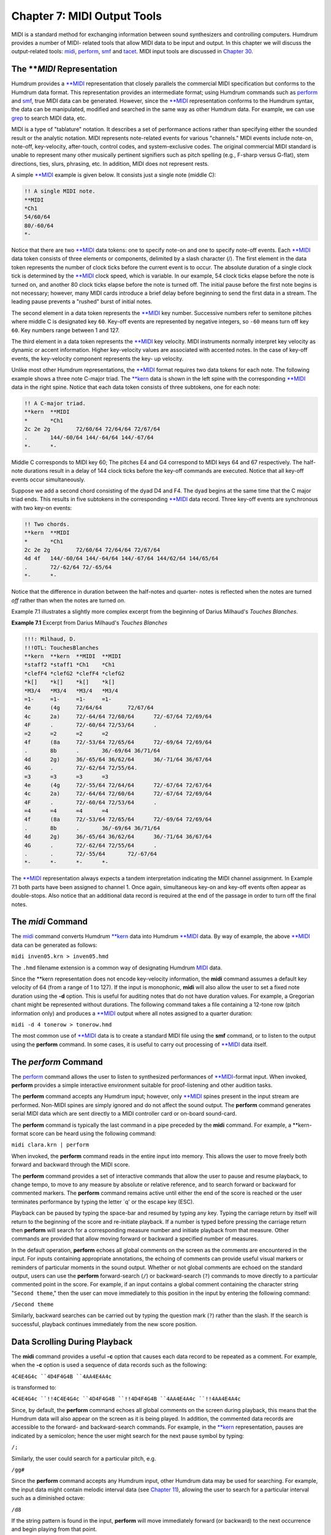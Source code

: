 =================================
Chapter 7: MIDI Output Tools
=================================

MIDI is a standard method for exchanging information between sound
synthesizers and controlling computers. Humdrum provides a number of MIDI-
related tools that allow MIDI data to be input and output. In this chapter we
will discuss the output-related tools: `midi <../../man/midi>`_, `perform <../../man/perform>`_,
`smf <../../man/smf>`_ and `tacet <../../man/tacet>`_. MIDI input tools are discussed in `Chapter 30 <../ch30>`_.


The ***MIDI* Representation
---------------

Humdrum provides a `**MIDI <../../rep/MIDI>`_ representation that closely parallels the
commercial MIDI specification but conforms to the Humdrum data format. This
representation provides an intermediate format; using Humdrum commands such
as `perform <../../man/perform>`_ and `smf <../../man/smf>`_, true MIDI data can be generated. However,
since the `**MIDI <../../rep/MIDI>`_ representation conforms to the Humdrum syntax, the data
can be manipulated, modified and searched in the same way as other Humdrum
data. For example, we can use `grep <http://en.wikipedia.org/wiki/Grep>`_ to search MIDI data, etc.

MIDI is a type of "tablature" notation. It describes a set of performance
actions rather than specifying either the sounded result or the analytic
notation. MIDI represents note-related events for various "channels." MIDI
events include note-on, note-off, key-velocity, after-touch, control codes,
and system-exclusive codes. The original commercial MIDI standard is unable
to represent many other musically pertinent signifiers such as pitch spelling
(e.g., F-sharp versus G-flat), stem directions, ties, slurs, phrasing, etc.
In addition, MIDI does not represent rests.

A simple `**MIDI <../../rep/MIDI>`_ example is given below. It consists just a single note
(middle C):

.. code-block:: humdrum

	!! A single MIDI note.
	**MIDI
	*Ch1
	54/60/64
	80/-60/64
	*-

Notice that there are two `**MIDI <../../rep/MIDI>`_ data tokens: one to specify note-on and
one to specify note-off events. Each `**MIDI <../../rep/MIDI>`_ data token consists of three
elements or components, delimited by a slash character (/). The first element
in the data token represents the number of clock ticks before the current
event is to occur. The absolute duration of a single clock tick is determined
by the `**MIDI <../../rep/MIDI>`_ clock speed, which is variable. In our example, 54 clock
ticks elapse before the note is turned on, and another 80 clock ticks elapse
before the note is turned off. The initial pause before the first note begins
is not necessary; however, many MIDI cards introduce a brief delay before
beginning to send the first data in a stream. The leading pause prevents a
"rushed" burst of initial notes.

The second element in a data token represents the `**MIDI <../../rep/MIDI>`_ key number.
Successive numbers refer to semitone pitches where middle C is designated key
``60``. Key-off events are represented by negative integers, so ``-60`` means
turn off key ``60``. Key numbers range between 1 and 127.

The third element in a data token represents the `**MIDI <../../rep/MIDI>`_ key velocity.
MIDI instruments normally interpret key velocity as dynamic or accent
information. Higher key-velocity values are associated with accented notes.
In the case of key-off events, the key-velocity component represents the key-
up velocity.

Unlike most other Humdrum representations, the `**MIDI <../../rep/MIDI>`_ format requires
two data tokens for each note. The following example shows a three note
C-major triad. The `**kern <../../rep/kern>`_ data is shown in the left spine with the
corresponding `**MIDI <../../rep/MIDI>`_ data in the right spine. Notice that each data token
consists of three subtokens, one for each note:

.. code-block:: humdrum

	!! A C-major triad.
	**kern	**MIDI
	*	*Ch1
	2c 2e 2g	72/60/64 72/64/64 72/67/64
	.	144/-60/64 144/-64/64 144/-67/64
	*-	*-

Middle C corresponds to MIDI key 60; The pitches E4 and G4 correspond to MIDI
keys 64 and 67 respectively. The half-note durations result in a delay of 144
clock ticks before the key-off commands are executed. Notice that all key-off
events occur simultaneously.

Suppose we add a second chord consisting of the dyad D4 and F4. The dyad
begins at the same time that the C major triad ends. This results in five
subtokens in the corresponding `**MIDI <../../rep/MIDI>`_ data record. Three key-off events
are synchronous with two key-on events:

.. code-block:: humdrum

	!! Two chords.
	**kern	**MIDI
	*	*Ch1
	2c 2e 2g	72/60/64 72/64/64 72/67/64
	4d 4f	144/-60/64 144/-64/64 144/-67/64 144/62/64 144/65/64
	.	72/-62/64 72/-65/64
	*-	*-

Notice that the difference in duration between the half-notes and quarter-
notes is reflected when the notes are turned *off* rather than when the notes
are turned *on*.

Example 7.1 illustrates a slightly more complex excerpt from the beginning of
Darius Milhaud's *Touches Blanches*.

**Example 7.1** Excerpt from Darius Milhaud's *Touches Blanches*

.. image:: examples/ex7-1.svg
	:align: center
	:width: 100%

.. code-block:: humdrum

	!!!: Milhaud, D.
	!!!OTL: TouchesBlanches
	**kern	**kern	**MIDI	**MIDI
	*staff2	*staff1	*Ch1	*Ch1
	*clefF4	*clefG2	*clefF4	*clefG2
	*k[]	*k[]	*k[]	*k[]
	*M3/4	*M3/4	*M3/4	*M3/4
	=1-	=1-	=1-	=1-
	4e	(4g	72/64/64	72/67/64
	4c	2a)	72/-64/64 72/60/64	72/-67/64 72/69/64
	4F	.	72/-60/64 72/53/64	.
	=2	=2	=2	=2
	4f	(8a	72/-53/64 72/65/64	72/-69/64 72/69/64
	.	8b	.	36/-69/64 36/71/64
	4d	2g)	36/-65/64 36/62/64	36/-71/64 36/67/64
	4G	.	72/-62/64 72/55/64.
	=3	=3	=3	=3
	4e	(4g	72/-55/64 72/64/64	72/-67/64 72/67/64
	4c	2a)	72/-64/64 72/60/64	72/-67/64 72/69/64
	4F	.	72/-60/64 72/53/64	.
	=4	=4	=4	=4
	4f	(8a	72/-53/64 72/65/64	72/-69/64 72/69/64
	.	8b	.	36/-69/64 36/71/64
	4d	2g)	36/-65/64 36/62/64	36/-71/64 36/67/64
	4G	.	72/-62/64 72/55/64	.
	.	.	72/-55/64	72/-67/64
	*-	*-	*-	*-

The `**MIDI <../../rep/MIDI>`_ representation always expects a tandem interpretation
indicating the MIDI channel assignment. In Example 7.1 both parts have been
assigned to channel 1. Once again, simultaneous key-on and key-off events
often appear as double-stops. Also notice that an additional data record is
required at the end of the passage in order to turn off the final notes.


The *midi* Command
---------------------

The `midi <../../man/midi>`_ command converts Humdrum `**kern <../../rep/kern>`_ data into Humdrum
`**MIDI <../../rep/MIDI>`_ data. By way of example, the above `**MIDI <../../rep/MIDI>`_ data can be
generated as follows:

``midi inven05.krn > inven05.hmd``

The ``.hmd`` filename extension is a common way of designating Humdrum
`MIDI <../../man/MIDI>`_ data.

Since the \*\*kern representation does not encode key-velocity information,
the **midi** command assumes a default key velocity of 64 (from a range of 1
to 127). If the input is monophonic, **midi** will also allow the user to set
a fixed note duration using the **-d** option. This is useful for auditing
notes that do not have duration values. For example, a Gregorian chant might
be represented without durations. The following command takes a file
containing a 12-tone row (pitch information only) and produces a `**MIDI <../../rep/MIDI>`_
output where all notes assigned to a quarter duration:

``midi -d 4 tonerow > tonerow.hmd``

The most common use of `**MIDI <../../rep/MIDI>`_ data is to create a standard MIDI file
using the **smf** command, or to listen to the output using the **perform**
command. In some cases, it is useful to carry out processing of `**MIDI <../../rep/MIDI>`_
data itself.


The *perform* Command
--------

The `perform <../../man/perform>`_ command allows the user to listen to synthesized
performances of `**MIDI <../../rep/MIDI>`_-format input. When invoked, **perform** provides a
simple interactive environment suitable for proof-listening and other
audition tasks.

The **perform** command accepts any Humdrum input; however, only
`**MIDI <../../rep/MIDI>`_ spines present in the input stream are performed. Non-MIDI
spines are simply ignored and do not affect the sound output. The **perform**
command generates serial MIDI data which are sent directly to a MIDI
controller card or on-board sound-card.

The **perform** command is typically the last command in a pipe preceded by
the **midi** command. For example, a \*\*kern-format score can be heard
using the following command:

``midi clara.krn | perform``

When invoked, the **perform** command reads in the entire input into memory.
This allows the user to move freely both forward and backward through the
MIDI score.

The **perform** command provides a set of interactive commands that allow the
user to pause and resume playback, to change tempo, to move to any measure by
absolute or relative reference, and to search forward or backward for
commented markers. The **perform** command remains active until either the
end of the score is reached or the user terminates performance by typing the
letter `q' or the escape key (ESC).

Playback can be paused by typing the space-bar and resumed by typing any key.
Typing the carriage return by itself will return to the beginning of the
score and re-initiate playback. If a number is typed before pressing the
carriage return then **perform** will search for a corresponding measure
number and initiate playback from that measure. Other commands are provided
that allow moving forward or backward a specified number of measures.

In the default operation, **perform** echoes all global comments on the
screen as the comments are encountered in the input. For inputs containing
appropriate annotations, the echoing of comments can provide useful visual
markers or reminders of particular moments in the sound output. Whether or
not global comments are echoed on the standard output, users can use the
**perform** forward-search (``/``) or backward-search (``?``) commands to
move directly to a particular commented point in the score. For example, if
an input contains a global comment containing the character string "``Second
theme``," then the user can move immediately to this position in the input by
entering the following command:

``/Second theme``

Similarly, backward searches can be carried out by typing the question mark
(``?``) rather than the slash. If the search is successful, playback
continues immediately from the new score position.


Data Scrolling During Playback
------------------------------

The **midi** command provides a useful **-c** option that causes each data
record to be repeated as a comment. For example, when the **-c** option is
used a sequence of data records such as the following:

``4C4E4G4c
``4D4F4G4B
``4AA4E4A4c``

is transformed to:

``4C4E4G4c
``!!4C4E4G4c
``4D4F4G4B
``!!4D4F4G4B
``4AA4E4A4c
``!!4AA4E4A4c``

Since, by default, the **perform** command echoes all global comments on the
screen during playback, this means that the Humdrum data will also appear on
the screen as it is being played. In addition, the commented data records are
accessible to the forward- and backward-search commands. For example, in the
`**kern <../../rep/kern>`_ representation, pauses are indicated by a semicolon; hence the
user might search for the next pause symbol by typing:

``/;``

Similarly, the user could search for a particular pitch, e.g.

``/gg#``

Since the **perform** command accepts any Humdrum input, other Humdrum data
may be used for searching. For example, the input data might contain melodic
interval data (see `Chapter 11 <../ch11>`_), allowing the user to search for a
particular interval such as a diminished octave:

``/d8``

If the string pattern is found in the input, **perform** will move
immediately forward (or backward) to the next occurrence and begin playing
from that point.


Changing Tempo
--------------

During playback, the tempo can be modified by typing the greater-than (>) and
less-than (<) signs to increase or decrease the tempo respectively. In
addition to modifying the tempo interactively, the performance tempo may be
specified either in the command line or in the input Humdrum representation.
The tempo may be specified on the command line by using the **-t** option.
For example, the following command causes the file ``Andean`` to be performed
at half tempo:

``midi Andean | perform -t 0.5``

Performing at fast speeds can often be useful when scanning for a particular
passage.

Tempo specifications may be present in the input data via the tandem
interpretation for metronome marking (e.g. ``*MM96``). If no tempo
information is available, **perform** uses a default tempo of 66 quarter-
notes per minute.


The *tacet* Command
--------

In rare circumstances, ciphers (stuck notes) can occur during MIDI
performances; for instance, an intermittently functioning MIDI cable may fail
to convey a "note-off" instruction to an active synthesizer. The **p**
command ("panic") turns off all active notes. Should a cipher remain after
terminating the **perform** command, the Humdrum `tacet <../../man/tacet>`_ command can be
used to send "all-notoff" commands on all MIDI channels.

In `Chapter 12 <../ch12>`_, we will see how **perform** can be used in conjunction with
other commands (such as `extract <../../man/extract>`_ and `yank <../../man/yank>`_) to listen selectively
to specific parts or passages. In `Chapter 21 <../ch21>`_ we will use **perform** in
conjunction with the `patt <../../man/patt>`_ command to listen to patterns (such as
harmonic, rhythmic and melodic patterns) found in some repertory.


The *smf* Command
--------

Another MIDI-related tool is the `smf <../../man/smf>`_ command. This command allows the
user to create "standard MIDI files" from Humdrum `**MIDI <../../rep/MIDI>`_-format files.
Standard MIDI files are industry-standard binary files that can be imported
by a variety of MIDI applications software packages on many different
platforms, including sequencer programs and most music notation packages.

The **smf** command translates only `**MIDI <../../rep/MIDI>`_ input spines; all
non-`**MIDI <../../rep/MIDI>`_ spines are simply ignored. Suppose we begin with a
\*\*kern-format file named ``joplin``. We can create a standard MIDI file
as follows:

``midi joplin | smf > joplin.smf``

The **smf** command provides two options. The **-t** option allows the user
to set the tempo, whereas the **-v** option allows the user to specify a
default MIDI key velocity. See the *Humdrum Reference Manual* for details.

--------


Reprise
-------

In this chapter we have learned how Humdrum data can be output as MIDI data.
Humdrum provides a `**MIDI <../../rep/MIDI>`_ representation that closely parallels MIDI but
remains in conformity with the Humdrum syntax. This means that the data can
still be processed with other Humdrum tools (as we will see in later
chapters).

The `midi <../../man/midi>`_ command can translate `**kern <../../rep/kern>`_ data to `**MIDI <../../rep/MIDI>`_ and
the `perform <../../man/perform>`_ and `smf <../../man/smf>`_ commands can be used to generate true MIDI
data for listening. The **perform** command provides a simple interactive
command-line sequencer for playing whatever input is provided. The **smf**
command generates standard MIDI files that can be used to transport MIDI data
to a vast array of commercial and non-commerical applications software. In
`Chapter 30 <../ch30>`_ we will explore some of the Humdrum tools for inputting MIDI
data into Humdrum.

